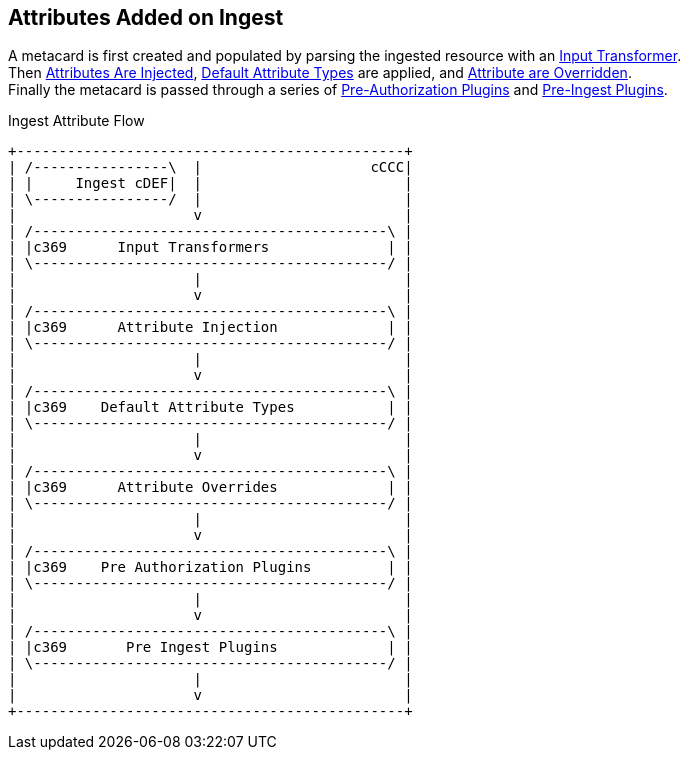 :title: Attributes Added on Ingest
:type: dataManagement
:status: published
:parent: Automatically Added Metacard Attributes
:summary: How attributes are automatically added to metacards during ingest.
:order: 0

== {title}

A metacard is first created and populated by parsing the ingested resource with an <<_attributes_added_by_input_transformers,Input Transformer>>. +
Then <<{managing-prefix}attributes_added_by_attribute_injection,Attributes Are Injected>>, <<{developing-prefix}metacard_groomer,Default Attribute Types>> are applied, and <<_attributes_added_by_attribute_overrides_ingest,Attribute are Overridden>>. +
Finally the metacard is passed through a series of <<{architecture-prefix}attributes_added_by_pre_authorization_plugins,Pre-Authorization Plugins>> and <<{architecture-prefix}attributes_added_by_pre_ingest_plugins,Pre-Ingest Plugins>>.

.Ingest Attribute Flow
[ditaa,ingest-attribute-flow]
....
+----------------------------------------------+
| /----------------\  |                    cCCC|
| |     Ingest cDEF|  |                        |
| \----------------/  |                        |
|                     v                        |
| /------------------------------------------\ |
| |c369      Input Transformers              | |
| \------------------------------------------/ |
|                     |                        |
|                     v                        |
| /------------------------------------------\ |
| |c369      Attribute Injection             | |
| \------------------------------------------/ |
|                     |                        |
|                     v                        |
| /------------------------------------------\ |
| |c369    Default Attribute Types           | |
| \------------------------------------------/ |
|                     |                        |
|                     v                        |
| /------------------------------------------\ |
| |c369      Attribute Overrides             | |
| \------------------------------------------/ |
|                     |                        |
|                     v                        |
| /------------------------------------------\ |
| |c369    Pre Authorization Plugins         | |
| \------------------------------------------/ |
|                     |                        |
|                     v                        |
| /------------------------------------------\ |
| |c369       Pre Ingest Plugins             | |
| \------------------------------------------/ |
|                     |                        |
|                     v                        |
+----------------------------------------------+
....
